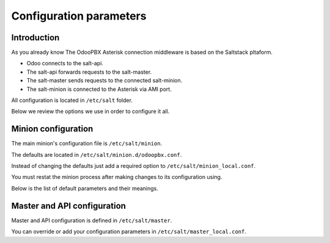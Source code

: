 ========================
Configuration parameters
========================

Introduction
============
As you already know The OdooPBX Asterisk connection middleware is based on the Saltstack pltaform.

* Odoo connects to the salt-api.
* The salt-api forwards requests to the salt-master.
* The salt-master sends requests to the connected salt-minion.
* The salt-minion is connected to the Asterisk via AMI port.

All configuration is located in ``/etc/salt`` folder.

Below we review the options we use in order to configure it all.

Minion configuration
====================
The main minion's configuration file is ``/etc/salt/minion``.

The defaults are located in ``/etc/salt/minion.d/odoopbx.conf``.

Instead of changing the defaults just add a required option to ``/etc/salt/minion_local.conf``.

You must restat the minion process after making changes to its configuration using.

Below is the list of default parameters and their meanings.

.. autoyaml:: /agent/salt/agent/files/etc/minion.d/odoopbx.conf

Master and API configuration
============================
Master and API configuration is defined in ``/etc/salt/master``.

You can override or add your configuration parameters in ``/etc/salt/master_local.conf``.

.. autoyaml:: /agent/salt/agent/files/etc/master
